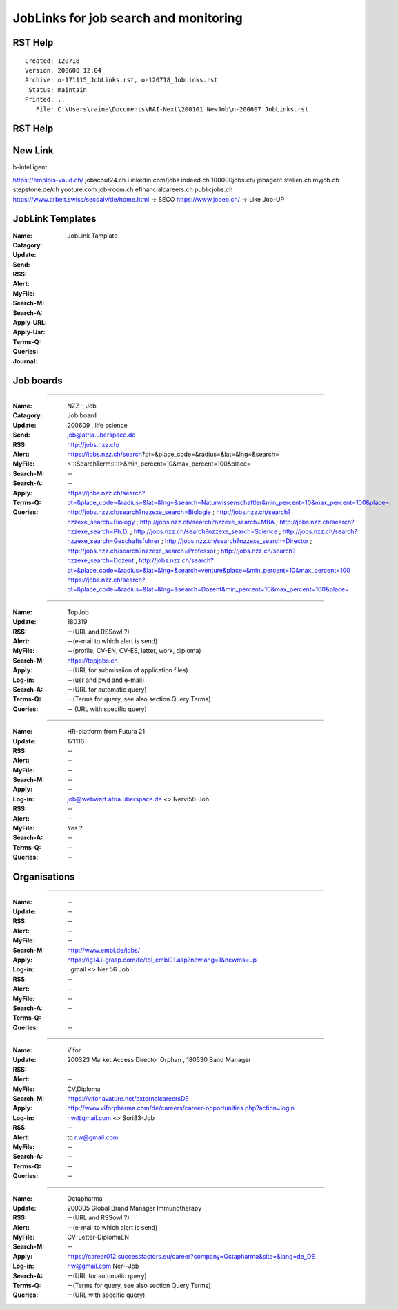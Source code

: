 ######################################
JobLinks for job search and monitoring
######################################

-----------------------------
RST Help
-----------------------------


::

 Created: 120718
 Version: 200608 12:04 
 Archive: o-171115_JobLinks.rst, o-120718_JobLinks.rst
  Status: maintain
 Printed: ..
    File: C:\Users\raine\Documents\RAI-Next\200101_NewJob\n-200607_JobLinks.rst

-----------------------------
RST Help
-----------------------------


--------------------------------
New Link
--------------------------------

b-intelligent

https://emplois-vaud.ch/
jobscout24.ch
Linkedin.com/jobs
indeed.ch
100000jobs.ch/
jobagent
stellen.ch
myjob.ch
stepstone.de/ch
yooture.com
job-room.ch
efinancialcareers.ch
publicjobs.ch
https://www.arbeit.swiss/secoalv/de/home.html -> SECO
https://www.jobeo.ch/ -> Like Job-UP

------------------------------
JobLink Templates
------------------------------

:Name:		.. (Name of entity)
:Catagory:	JobLink Tamplate
:Update:	.. (Date of either last search or application send)
:Send:		.. (Date and name of last application send, use folder name collections.rst)
:RSS:		.. (RSS client and URL, e.g RSSowl from  ?)
:Alert:		.. (e-mail to which alert is send and criteria, r.w@blue \\  )
:MyFile:	.. (profile, CV-EN, CV-EE, letter, work, diploma)
:Search-M:	.. (URL for manual query)
:Search-A:	.. (URL for automatic query, use <> for variables)
:Apply-URL:	.. (URL for submissiion of application files)
:Apply-Usr: .. (usr and pwd and e-mail)
:Terms-Q:	.. (Terms for query according to language, see also section Query Terms)
:Queries:	.. (URL with specific query terms based on Search-A)
:Journal:   .. (e.g.: 200209 This happened today ; 200609 this happen another day )

-----------------------------
Job boards
-----------------------------

----

:Name:		NZZ - Job
:Catagory:  Job board
:Update:	200609 , life science
:Send:		..
:RSS:		..
:Alert:		job@atria.uberspace.de
:MyFile:	..
:Search-M:	http://jobs.nzz.ch/
:Search-A:	https://jobs.nzz.ch/search?pt=&place_code=&radius=&lat=&lng=&search=<:::SearchTerm:::::>&min_percent=10&max_percent=100&place=
:Apply:		--

:Terms-Q:	--
:Queries:	https://jobs.nzz.ch/search?pt=&place_code=&radius=&lat=&lng=&search=Naturwissenschaftler&min_percent=10&max_percent=100&place=; 
			http://jobs.nzz.ch/search?nzzexe_search=Biologie ;
			http://jobs.nzz.ch/search?nzzexe_search=Biology ;
			http://jobs.nzz.ch/search?nzzexe_search=MBA ;
			http://jobs.nzz.ch/search?nzzexe_search=Ph.D. ; 
			http://jobs.nzz.ch/search?nzzexe_search=Science ;
			http://jobs.nzz.ch/search?nzzexe_search=Geschaftsfuhrer ;
			http://jobs.nzz.ch/search?nzzexe_search=Director ;
			http://jobs.nzz.ch/search?nzzexe_search=Professor ;
			http://jobs.nzz.ch/search?nzzexe_search=Dozent ;
			http://jobs.nzz.ch/search?pt=&place_code=&radius=&lat=&lng=&search=venture&place=&min_percent=10&max_percent=100
			https://jobs.nzz.ch/search?pt=&place_code=&radius=&lat=&lng=&search=Dozent&min_percent=10&max_percent=100&place=

----

:Name:		TopJob
:Update:	180319
:RSS:		--(URL and RSSowl ?)
:Alert:		--(e-mail to which alert is send)
:MyFile:	--(profile, CV-EN, CV-EE, letter, work, diploma)
:Search-M:	https://topjobs.ch
:Apply:		--(URL for submissiion of application files)
:Log-in:	--(usr and pwd and e-mail)
:Search-A:	--(URL for automatic query)
:Terms-Q:	--(Terms for query, see also section Query Terms)
:Queries:	-- (URL with specific query)
	
----

:Name:		HR-platform from Futura 21
:Update:	171116 
:RSS:		--
:Alert:		--
:MyFile:	--
:Search-M:	--
:Apply:		--
:Log-in:	job@webwart.atria.uberspace.de <> Nervi56-Job
:RSS:		--
:Alert:		--
:MyFile:	Yes ?
:Search-A:	--
:Terms-Q:	--
:Queries:	--

-----------------------------
Organisations
-----------------------------

----

:Name:		--
:Update:	--
:RSS:		--
:Alert:		--
:MyFile:	--
:Search-M: 	http://www.embl.de/jobs/	
:Apply: 	https://ig14.i-grasp.com/fe/tpl_embl01.asp?newlang=1&newms=up
:Log-in:	..gmail <> Ner 56 Job
:RSS:		--
:Alert:		--
:MyFile:	--
:Search-A:	--
:Terms-Q:	--
:Queries:	--

-------------------------------------------------------------------------

:Name:		Vifor
:Update:	200323 Market Access Director Orphan , 180530 Band Manager
:RSS:		--
:Alert:		--
:MyFile:	CV,Diploma
:Search-M: 	https://vifor.avature.net/externalcareersDE
:Apply: 	http://www.viforpharma.com/de/careers/career-opportunities.php?action=login
:Log-in:	r.w@gmail.com <> Sori83-Job
:RSS:		--
:Alert:		to r.w@gmail.com
:MyFile:	--
:Search-A:	--
:Terms-Q:	--
:Queries:	--

---------------------------------------------------------------------

:Name:		Octapharma
:Update:	200305 Global Brand Manager Immunotherapy 
:RSS:		--(URL and RSSowl ?)
:Alert:		--(e-mail to which alert is send)
:MyFile:	CV-Letter-DiplomaEN 
:Search-M:	--
:Apply:		https://career012.successfactors.eu/career?company=Octapharma&site=&lang=de_DE
:Log-in:	r.w@gmail.com Ner--Job
:Search-A:	--(URL for automatic query)
:Terms-Q:	--(Terms for query, see also section Query Terms)
:Queries:	--(URL with specific query)